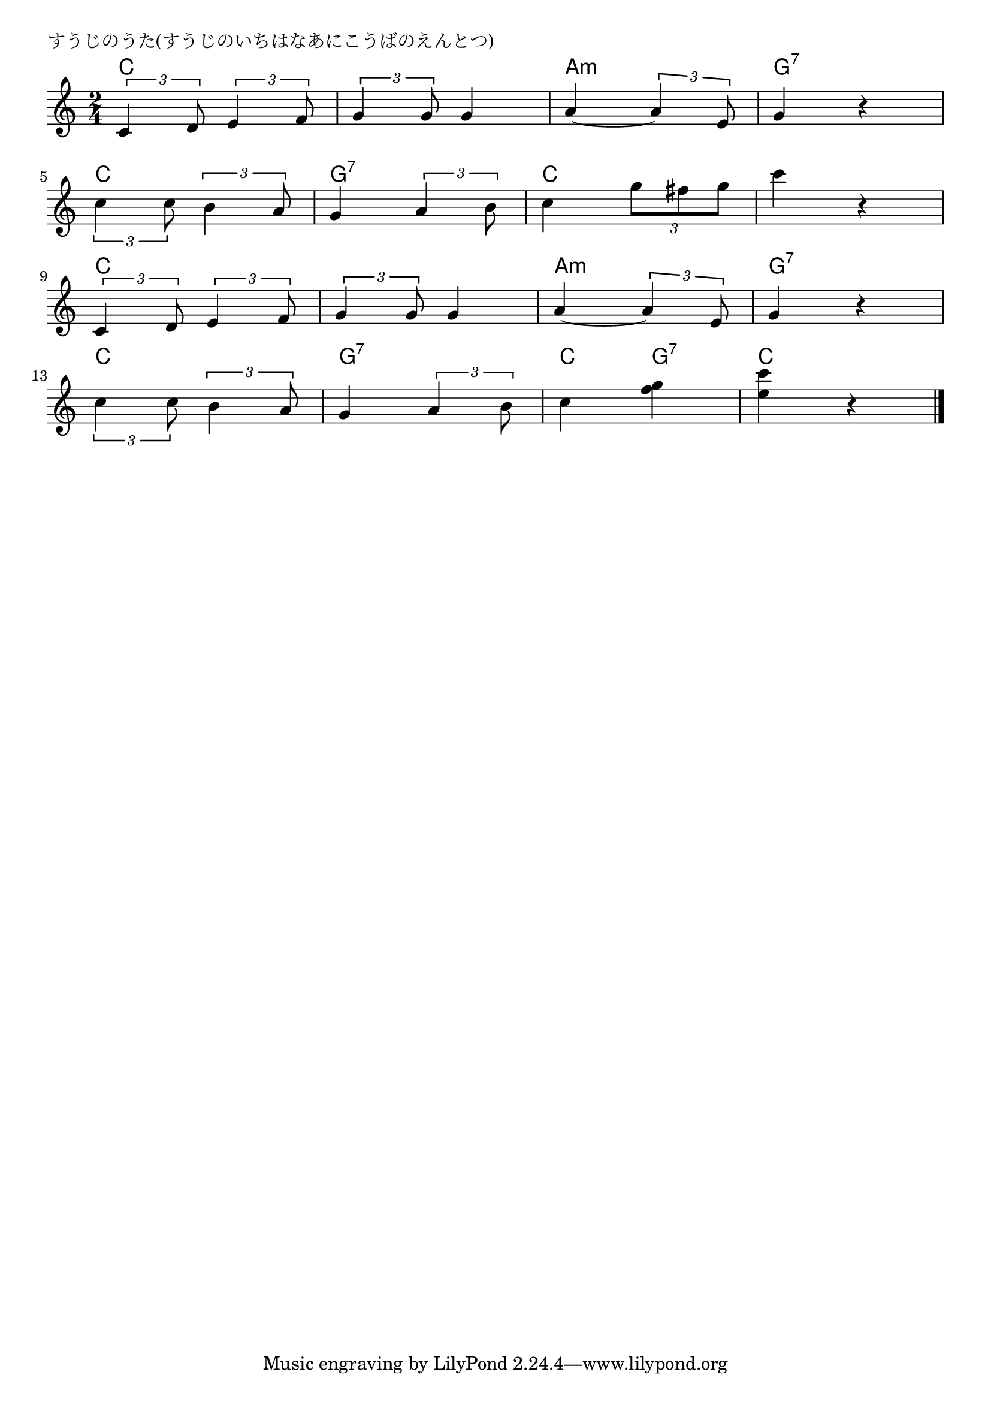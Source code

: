 \version "2.18.2"

% すうじのうた(すうじのいちはなあにこうばのえんとつ)

\header {
piece = "すうじのうた(すうじのいちはなあにこうばのえんとつ)"
}

melody =
\relative c' {
\key c \major
\time 2/4
\set Score.tempoHideNote = ##t
\tempo 4=90
\numericTimeSignature
%
\tuplet3/2{c4 d8} \tuplet3/2{e4 f8} |
\tuplet3/2{g4 g8} g4 |
a4~\tuplet3/2{a4 e8} |
g4 r |
\break
\tuplet3/2{c4 c8} \tuplet3/2{b4 a8} |
g4 \tuplet3/2{a4 b8} |
c4 \tuplet3/2{g'8 fis g} |
c4 r |
\break
\tuplet3/2{c,,4 d8} \tuplet3/2{e4 f8} |
\tuplet3/2{g4 g8} g4 |
a4~\tuplet3/2{a4 e8} |
g4 r |
\break
\tuplet3/2{c4 c8} \tuplet3/2{b4 a8} |
g4 \tuplet3/2{a4 b8} |
c4 <f g> |
<e c'> r |

\bar "|."
}
\score {
<<
\chords {
\set noChordSymbol = ""
\set chordChanges=##t
%%
c4 c c c a:m a:m g:7 g:7
c c g:7 g:7 c c c c 
c4 c c c a:m a:m g:7 g:7
c c g:7 g:7 c g:7 c c 



}
\new Staff {\melody}
>>
\layout {
line-width = #190
indent = 0\mm
}
\midi {}
}